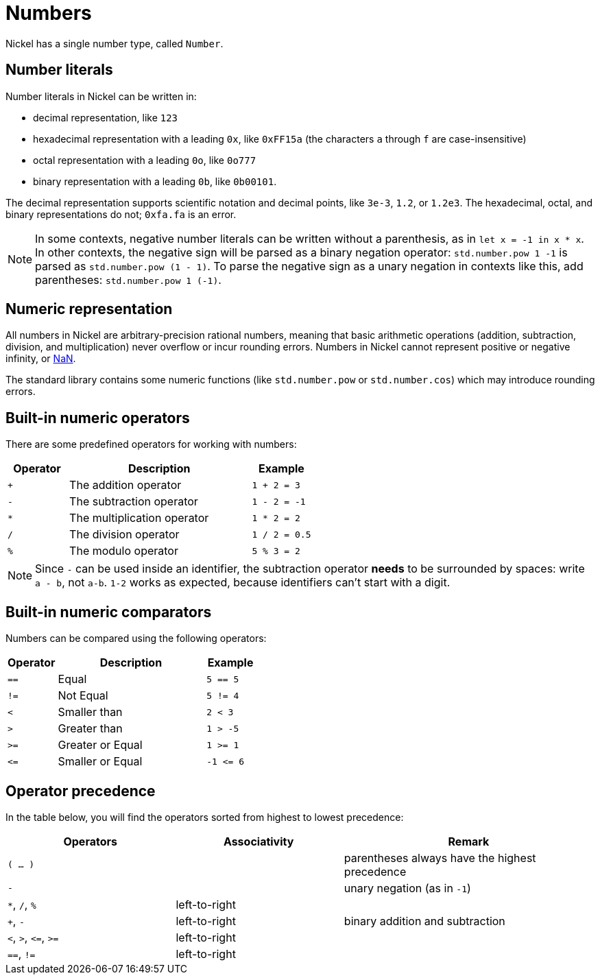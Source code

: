 = Numbers

Nickel has a single number type, called `Number`.

== Number literals

Number literals in Nickel can be written in:

* decimal representation, like `123`
* hexadecimal representation with a leading `0x`, like `0xFF15a` (the characters
  `a` through `f` are case-insensitive)
* octal representation with a leading `0o`, like `0o777`
* binary representation with a leading `0b`, like `0b00101`.

The decimal representation supports scientific notation and decimal points,
like `3e-3`, `1.2`, or `1.2e3`. The hexadecimal, octal, and binary representations
do not; `0xfa.fa` is an error.

NOTE: In some contexts, negative number literals can be written without a parenthesis,
as in `let x = -1 in x * x`. In other contexts, the negative sign will be
parsed as a binary negation operator: `std.number.pow 1 -1` is parsed as
`std.number.pow (1 - 1)`. To parse the negative sign as a unary negation
in contexts like this, add parentheses: `std.number.pow 1 (-1)`.

== Numeric representation

All numbers in Nickel are arbitrary-precision rational numbers, meaning that basic
arithmetic operations (addition, subtraction, division, and multiplication)
never overflow or incur rounding errors. Numbers in Nickel cannot represent
positive or negative infinity, or https://en.wikipedia.org/wiki/NaN[NaN].

The standard library contains some numeric functions (like `std.number.pow`
or `std.number.cos`) which may introduce rounding errors.

== Built-in numeric operators

There are some predefined operators for working with numbers:

[%header,cols="1,3,1"]
|===
|Operator |Description |Example

|`+`
|The addition operator
|`1 + 2 = 3`

|`-`
|The subtraction operator
|`1 - 2 = -1`

|`*`
|The multiplication operator
|`1 * 2 = 2`

|`/`
|The division operator
|`1 / 2 = 0.5`

|`%`
|The modulo operator
|`5 % 3 = 2`
|===

NOTE: Since `-` can be used inside an identifier,
the subtraction operator **needs** to be surrounded by spaces: write `a - b`,
not `a-b`. `1-2` works as expected, because identifiers can't start with a digit.

== Built-in numeric comparators

Numbers can be compared using the following operators:

[%header,cols="1,3,1"]
|===
|Operator |Description |Example

|`==`
|Equal
|`5 == 5`

|`!=`
|Not Equal
|`5 != 4`

|`<`
|Smaller than
|`2 < 3`

|`>`
|Greater than
|`1 > -5`

|`>=`
|Greater or Equal
|`1 >= 1`

|`+<=+`
|Smaller or Equal
| `+-1 <= 6+`
|===

== Operator precedence

In the table below, you will find the operators sorted from highest to lowest precedence:

[%header,cols="2,2,3"]
|===
|Operators |Associativity |Remark

| `( ... )`
|
| parentheses always have the highest precedence

| `-`
|
| unary negation (as in `-1`)

| `*`, `/`, `%`
| left-to-right
|

| `+`, `-`
| left-to-right
| binary addition and subtraction

| `<`, `>`, `+<=+`, `>=`
| left-to-right
|                         

| `==`, `!=`
| left-to-right
|                                                
|===
